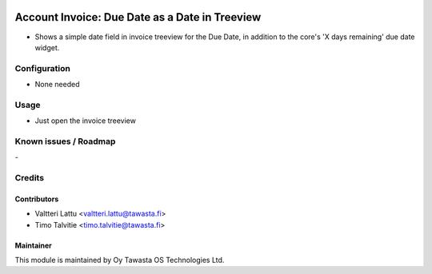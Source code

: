 .. image:: https://img.shields.io/badge/licence-AGPL--3-blue.svg
   :target: http://www.gnu.org/licenses/agpl-3.0-standalone.html
   :alt: License: AGPL-3

===============================================
Account Invoice: Due Date as a Date in Treeview
===============================================

* Shows a simple date field in invoice treeview for the Due Date, in
  addition to the core's 'X days remaining' due date widget.

Configuration
=============
* None needed

Usage
=====
* Just open the invoice treeview

Known issues / Roadmap
======================
\-

Credits
=======

Contributors
------------

* Valtteri Lattu <valtteri.lattu@tawasta.fi>
* Timo Talvitie <timo.talvitie@tawasta.fi>

Maintainer
----------

.. image:: https://tawasta.fi/templates/tawastrap/images/logo.png
   :alt: Oy Tawasta OS Technologies Ltd.
   :target: https://tawasta.fi/

This module is maintained by Oy Tawasta OS Technologies Ltd.

